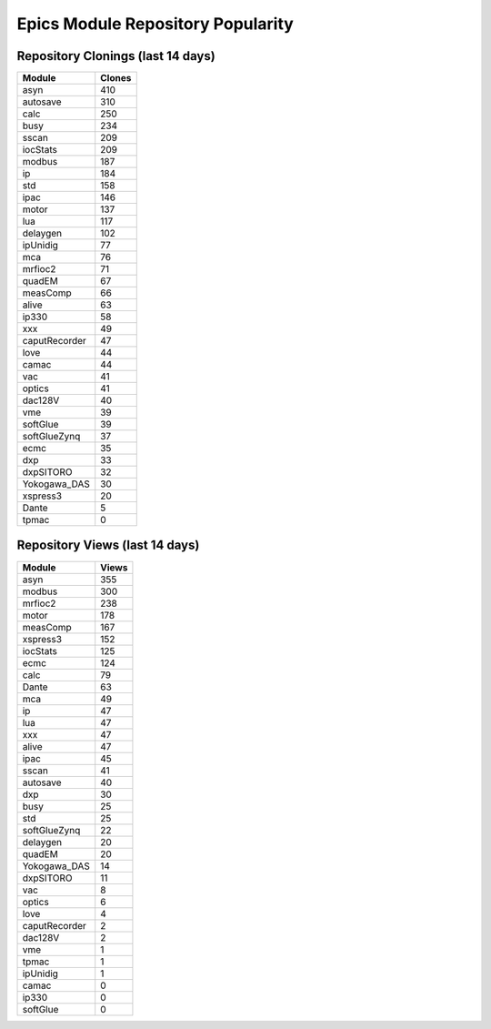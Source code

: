 ==================================
Epics Module Repository Popularity
==================================



Repository Clonings (last 14 days)
----------------------------------
.. csv-table::
   :header: Module, Clones

   asyn, 410
   autosave, 310
   calc, 250
   busy, 234
   sscan, 209
   iocStats, 209
   modbus, 187
   ip, 184
   std, 158
   ipac, 146
   motor, 137
   lua, 117
   delaygen, 102
   ipUnidig, 77
   mca, 76
   mrfioc2, 71
   quadEM, 67
   measComp, 66
   alive, 63
   ip330, 58
   xxx, 49
   caputRecorder, 47
   love, 44
   camac, 44
   vac, 41
   optics, 41
   dac128V, 40
   vme, 39
   softGlue, 39
   softGlueZynq, 37
   ecmc, 35
   dxp, 33
   dxpSITORO, 32
   Yokogawa_DAS, 30
   xspress3, 20
   Dante, 5
   tpmac, 0



Repository Views (last 14 days)
-------------------------------
.. csv-table::
   :header: Module, Views

   asyn, 355
   modbus, 300
   mrfioc2, 238
   motor, 178
   measComp, 167
   xspress3, 152
   iocStats, 125
   ecmc, 124
   calc, 79
   Dante, 63
   mca, 49
   ip, 47
   lua, 47
   xxx, 47
   alive, 47
   ipac, 45
   sscan, 41
   autosave, 40
   dxp, 30
   busy, 25
   std, 25
   softGlueZynq, 22
   delaygen, 20
   quadEM, 20
   Yokogawa_DAS, 14
   dxpSITORO, 11
   vac, 8
   optics, 6
   love, 4
   caputRecorder, 2
   dac128V, 2
   vme, 1
   tpmac, 1
   ipUnidig, 1
   camac, 0
   ip330, 0
   softGlue, 0
